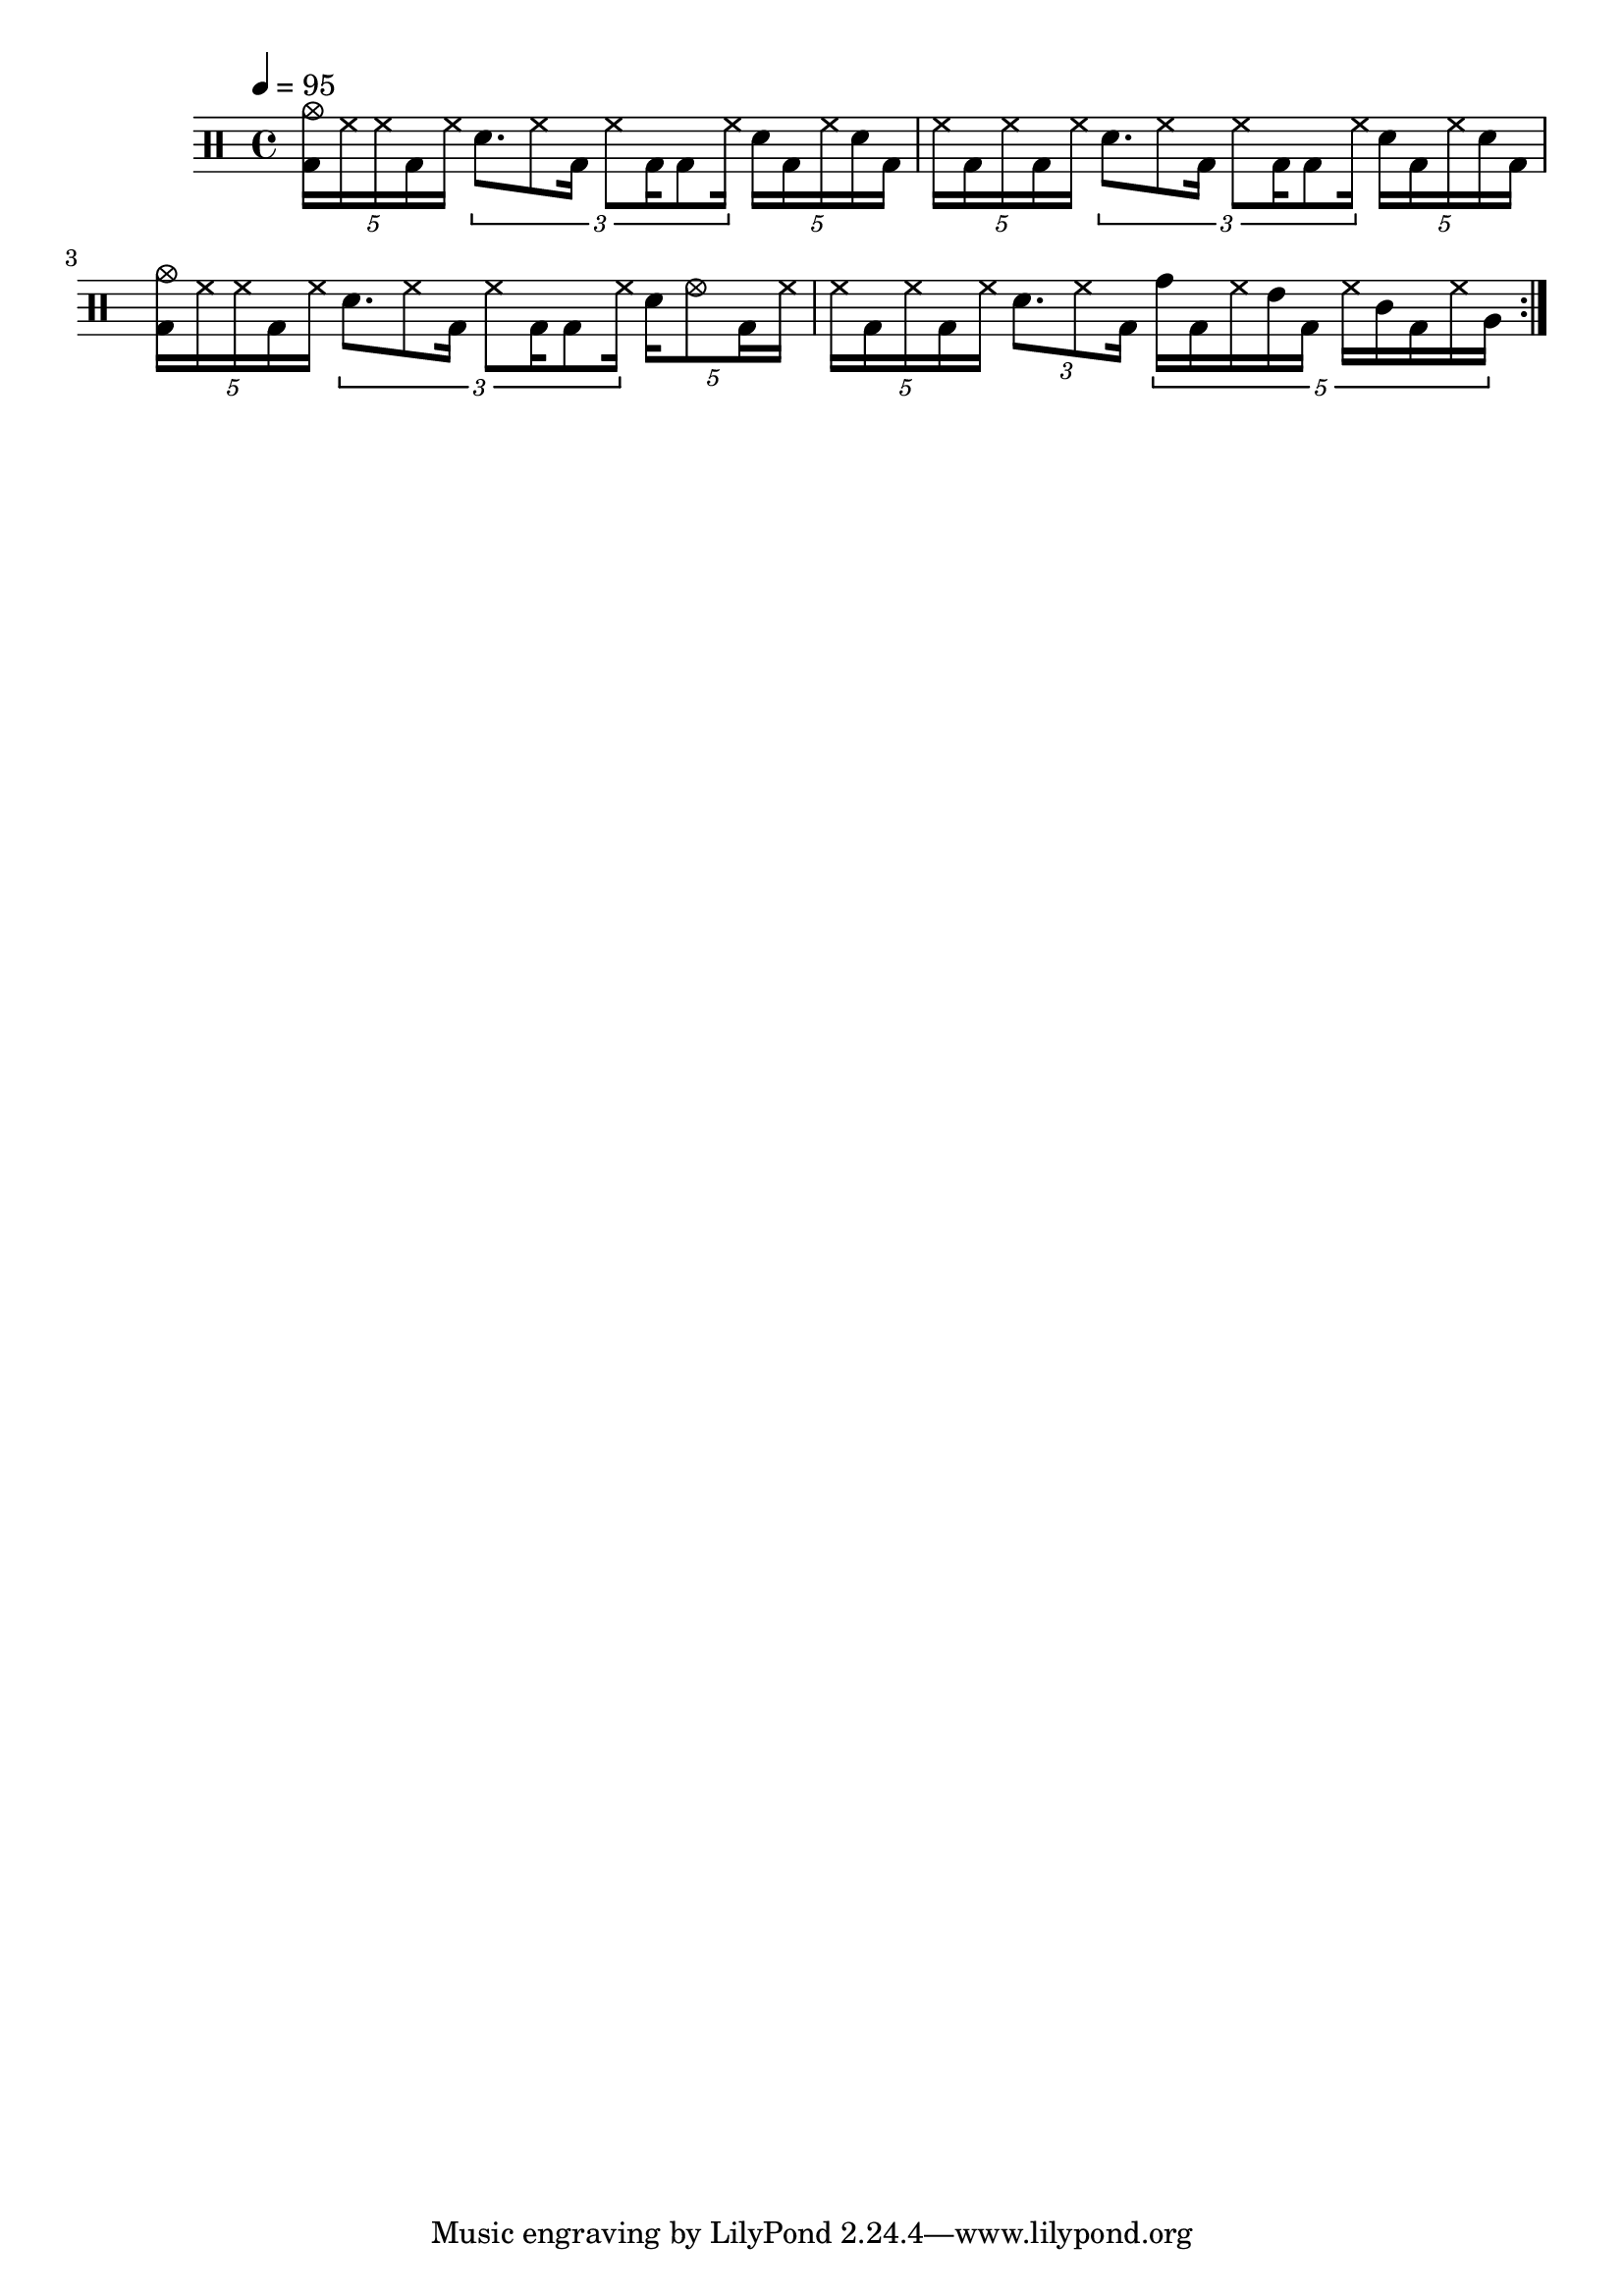Drums = \repeat volta 4 <<
  \new DrumStaff {
    \tempo 4 = 95
    \time 4/4
    \new DrumVoice {
      \drummode {
        \tuplet 5/4 { <bd cymc>16 hh hh bd hh }
        \tuplet 3/2 { sn8. hh8 bd16 hh8 bd16 bd8 hh16 }
        \tuplet 5/4 { sn16 bd hh sn bd } |
        \tuplet 5/4 { hh16 bd hh bd hh }
        \tuplet 3/2 { sn8. hh8 bd16 hh8 bd16 bd8 hh16 }
        \tuplet 5/4 { sn16 bd hh sn bd } |
        \tuplet 5/4 { <bd cymc>16 hh hh bd hh }
        \tuplet 3/2 { sn8. hh8 bd16 hh8 bd16 bd8 hh16 }
        \tuplet 5/4 { sn16 hhho8 bd16 hh } |
        \tuplet 5/4 { hh16 bd hh bd hh }
        \tuplet 3/2 { sn8. hh8 bd16 }
        \tuplet 5/4 { tomh16 bd hh tommh bd hh tomml bd hh tomfh } |
      }
    }
  }
>>

\score {
  << \Drums >>
  \layout {}
}
\score {
  \unfoldRepeats << \Drums >>
  \midi {}
}
